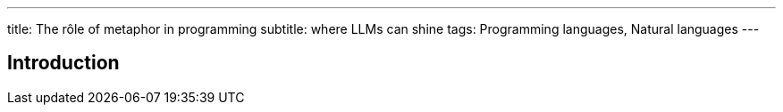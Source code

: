 ---
title: The rôle of metaphor in programming
subtitle: where LLMs can shine
tags: Programming languages, Natural languages
---

== Introduction ==
